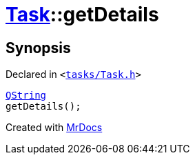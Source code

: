 [#Task-getDetails]
= xref:Task.adoc[Task]::getDetails
:relfileprefix: ../
:mrdocs:


== Synopsis

Declared in `&lt;https://github.com/PrismLauncher/PrismLauncher/blob/develop/launcher/tasks/Task.h#L123[tasks&sol;Task&period;h]&gt;`

[source,cpp,subs="verbatim,replacements,macros,-callouts"]
----
xref:QString.adoc[QString]
getDetails();
----



[.small]#Created with https://www.mrdocs.com[MrDocs]#
